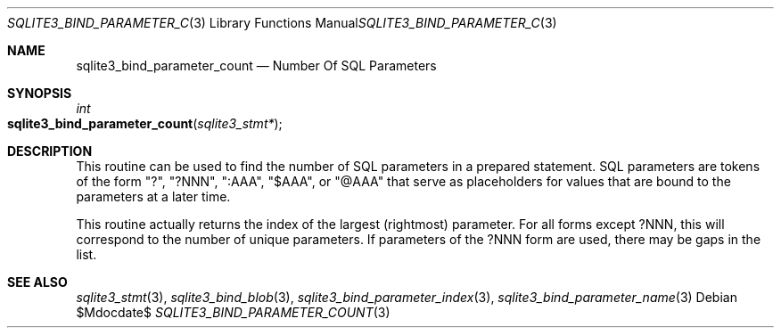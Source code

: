 .Dd $Mdocdate$
.Dt SQLITE3_BIND_PARAMETER_COUNT 3
.Os
.Sh NAME
.Nm sqlite3_bind_parameter_count
.Nd Number Of SQL Parameters
.Sh SYNOPSIS
.Ft int 
.Fo sqlite3_bind_parameter_count
.Fa "sqlite3_stmt*"
.Fc
.Sh DESCRIPTION
This routine can be used to find the number of SQL parameters
in a prepared statement.
SQL parameters are tokens of the form "?", "?NNN", ":AAA", "$AAA",
or "@AAA" that serve as placeholders for values that are  bound
to the parameters at a later time.
.Pp
This routine actually returns the index of the largest (rightmost)
parameter.
For all forms except ?NNN, this will correspond to the number of unique
parameters.
If parameters of the ?NNN form are used, there may be gaps in the list.
.Pp
.Sh SEE ALSO
.Xr sqlite3_stmt 3 ,
.Xr sqlite3_bind_blob 3 ,
.Xr sqlite3_bind_parameter_index 3 ,
.Xr sqlite3_bind_parameter_name 3
